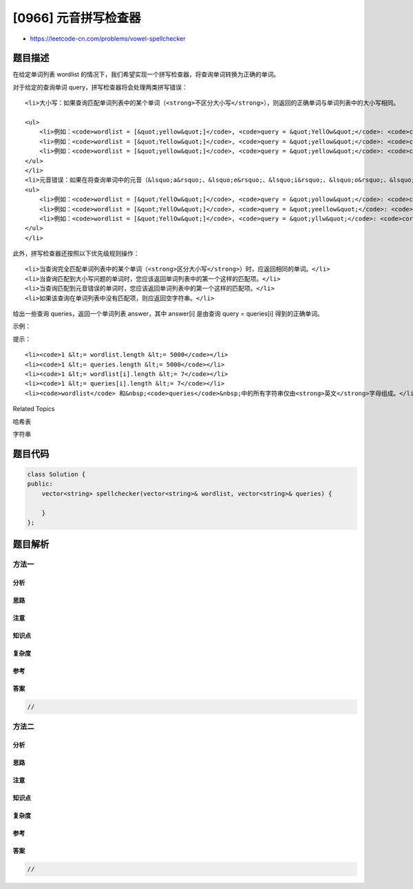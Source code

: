 [0966] 元音拼写检查器
=====================

-  https://leetcode-cn.com/problems/vowel-spellchecker

题目描述
--------

.. raw:: html

   <p>

在给定单词列表 wordlist 的情况下，我们希望实现一个拼写检查器，将查询单词转换为正确的单词。

.. raw:: html

   </p>

.. raw:: html

   <p>

对于给定的查询单词 query，拼写检查器将会处理两类拼写错误：

.. raw:: html

   </p>

.. raw:: html

   <ul>

::

    <li>大小写：如果查询匹配单词列表中的某个单词（<strong>不区分大小写</strong>），则返回的正确单词与单词列表中的大小写相同。

    <ul>
        <li>例如：<code>wordlist = [&quot;yellow&quot;]</code>, <code>query = &quot;YellOw&quot;</code>: <code>correct = &quot;yellow&quot;</code></li>
        <li>例如：<code>wordlist = [&quot;Yellow&quot;]</code>, <code>query = &quot;yellow&quot;</code>: <code>correct = &quot;Yellow&quot;</code></li>
        <li>例如：<code>wordlist = [&quot;yellow&quot;]</code>, <code>query = &quot;yellow&quot;</code>: <code>correct = &quot;yellow&quot;</code></li>
    </ul>
    </li>
    <li>元音错误：如果在将查询单词中的元音（&lsquo;a&rsquo;、&lsquo;e&rsquo;、&lsquo;i&rsquo;、&lsquo;o&rsquo;、&lsquo;u&rsquo;）分别替换为任何元音后，能与单词列表中的单词匹配（<strong>不区分大小写</strong>），则返回的正确单词与单词列表中的匹配项大小写相同。
    <ul>
        <li>例如：<code>wordlist = [&quot;YellOw&quot;]</code>, <code>query = &quot;yollow&quot;</code>: <code>correct = &quot;YellOw&quot;</code></li>
        <li>例如：<code>wordlist = [&quot;YellOw&quot;]</code>, <code>query = &quot;yeellow&quot;</code>: <code>correct = &quot;&quot;</code> （无匹配项）</li>
        <li>例如：<code>wordlist = [&quot;YellOw&quot;]</code>, <code>query = &quot;yllw&quot;</code>: <code>correct = &quot;&quot;</code> （无匹配项）</li>
    </ul>
    </li>

.. raw:: html

   </ul>

.. raw:: html

   <p>

此外，拼写检查器还按照以下优先级规则操作：

.. raw:: html

   </p>

.. raw:: html

   <ul>

::

    <li>当查询完全匹配单词列表中的某个单词（<strong>区分大小写</strong>）时，应返回相同的单词。</li>
    <li>当查询匹配到大小写问题的单词时，您应该返回单词列表中的第一个这样的匹配项。</li>
    <li>当查询匹配到元音错误的单词时，您应该返回单词列表中的第一个这样的匹配项。</li>
    <li>如果该查询在单词列表中没有匹配项，则应返回空字符串。</li>

.. raw:: html

   </ul>

.. raw:: html

   <p>

给出一些查询 queries，返回一个单词列表 answer，其中 answer[i] 是由查询
query = queries[i] 得到的正确单词。

.. raw:: html

   </p>

.. raw:: html

   <p>

 

.. raw:: html

   </p>

.. raw:: html

   <p>

示例：

.. raw:: html

   </p>

.. raw:: html

   <pre><strong>输入：</strong>wordlist = [&quot;KiTe&quot;,&quot;kite&quot;,&quot;hare&quot;,&quot;Hare&quot;], queries = [&quot;kite&quot;,&quot;Kite&quot;,&quot;KiTe&quot;,&quot;Hare&quot;,&quot;HARE&quot;,&quot;Hear&quot;,&quot;hear&quot;,&quot;keti&quot;,&quot;keet&quot;,&quot;keto&quot;]
   <strong>输出：</strong>[&quot;kite&quot;,&quot;KiTe&quot;,&quot;KiTe&quot;,&quot;Hare&quot;,&quot;hare&quot;,&quot;&quot;,&quot;&quot;,&quot;KiTe&quot;,&quot;&quot;,&quot;KiTe&quot;]</pre>

.. raw:: html

   <p>

 

.. raw:: html

   </p>

.. raw:: html

   <p>

提示：

.. raw:: html

   </p>

.. raw:: html

   <ol>

::

    <li><code>1 &lt;= wordlist.length &lt;= 5000</code></li>
    <li><code>1 &lt;= queries.length &lt;= 5000</code></li>
    <li><code>1 &lt;= wordlist[i].length &lt;= 7</code></li>
    <li><code>1 &lt;= queries[i].length &lt;= 7</code></li>
    <li><code>wordlist</code> 和&nbsp;<code>queries</code>&nbsp;中的所有字符串仅由<strong>英文</strong>字母组成。</li>

.. raw:: html

   </ol>

.. raw:: html

   <div>

.. raw:: html

   <div>

Related Topics

.. raw:: html

   </div>

.. raw:: html

   <div>

.. raw:: html

   <li>

哈希表

.. raw:: html

   </li>

.. raw:: html

   <li>

字符串

.. raw:: html

   </li>

.. raw:: html

   </div>

.. raw:: html

   </div>

题目代码
--------

.. code:: cpp

    class Solution {
    public:
        vector<string> spellchecker(vector<string>& wordlist, vector<string>& queries) {

        }
    };

题目解析
--------

方法一
~~~~~~

分析
^^^^

思路
^^^^

注意
^^^^

知识点
^^^^^^

复杂度
^^^^^^

参考
^^^^

答案
^^^^

.. code:: cpp

    //

方法二
~~~~~~

分析
^^^^

思路
^^^^

注意
^^^^

知识点
^^^^^^

复杂度
^^^^^^

参考
^^^^

答案
^^^^

.. code:: cpp

    //
